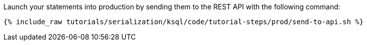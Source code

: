 Launch your statements into production by sending them to the REST API with the following command:

+++++
<pre class="snippet"><code class="shell">{% include_raw tutorials/serialization/ksql/code/tutorial-steps/prod/send-to-api.sh %}</code></pre>
+++++
